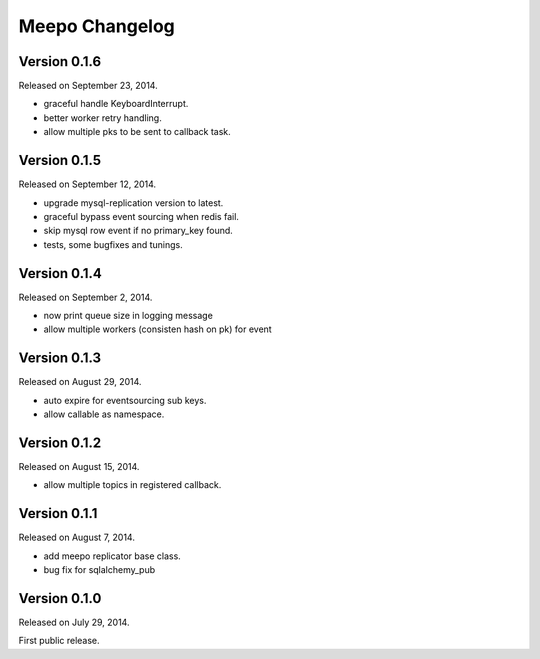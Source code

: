 Meepo Changelog
===============

Version 0.1.6
-------------

Released on September 23, 2014.

- graceful handle KeyboardInterrupt.
- better worker retry handling.
- allow multiple pks to be sent to callback task.


Version 0.1.5
-------------

Released on September 12, 2014.

- upgrade mysql-replication version to latest.
- graceful bypass event sourcing when redis fail.
- skip mysql row event if no primary_key found.
- tests, some bugfixes and tunings.


Version 0.1.4
-------------

Released on September 2, 2014.

- now print queue size in logging message
- allow multiple workers (consisten hash on pk) for event


Version 0.1.3
-------------

Released on August 29, 2014.

- auto expire for eventsourcing sub keys.
- allow callable as namespace.


Version 0.1.2
-------------

Released on August 15, 2014.

- allow multiple topics in registered callback.


Version 0.1.1
-------------

Released on August 7, 2014.

- add meepo replicator base class.
- bug fix for sqlalchemy_pub


Version 0.1.0
-------------

Released on July 29, 2014.

First public release.
